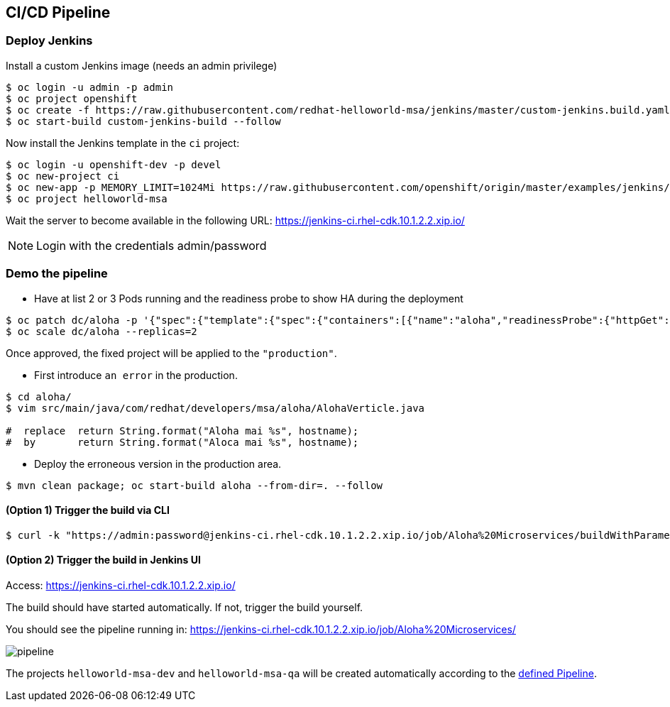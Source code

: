 // JBoss, Home of Professional Open Source
// Copyright 2016, Red Hat, Inc. and/or its affiliates, and individual
// contributors by the @authors tag. See the copyright.txt in the
// distribution for a full listing of individual contributors.
//
// Licensed under the Apache License, Version 2.0 (the "License");
// you may not use this file except in compliance with the License.
// You may obtain a copy of the License at
// http://www.apache.org/licenses/LICENSE-2.0
// Unless required by applicable law or agreed to in writing, software
// distributed under the License is distributed on an "AS IS" BASIS,
// WITHOUT WARRANTIES OR CONDITIONS OF ANY KIND, either express or implied.
// See the License for the specific language governing permissions and
// limitations under the License.

## CI/CD Pipeline


### Deploy Jenkins

Install a custom Jenkins image (needs an admin privilege)

----
$ oc login -u admin -p admin
$ oc project openshift
$ oc create -f https://raw.githubusercontent.com/redhat-helloworld-msa/jenkins/master/custom-jenkins.build.yaml
$ oc start-build custom-jenkins-build --follow
----

Now install the Jenkins template in the `ci` project:

----
$ oc login -u openshift-dev -p devel
$ oc new-project ci
$ oc new-app -p MEMORY_LIMIT=1024Mi https://raw.githubusercontent.com/openshift/origin/master/examples/jenkins/jenkins-ephemeral-template.json
$ oc project helloworld-msa
----

Wait the server to become available in the following URL: https://jenkins-ci.rhel-cdk.10.1.2.2.xip.io/

NOTE: Login with the credentials admin/password

### Demo the pipeline

- Have at list 2 or 3 Pods running and the readiness probe to show HA during the deployment

----
$ oc patch dc/aloha -p '{"spec":{"template":{"spec":{"containers":[{"name":"aloha","readinessProbe":{"httpGet":{"path":"/api/health","port":8080}}}]}}}}'
$ oc scale dc/aloha --replicas=2
----

Once approved, the fixed project will be applied to the `"production"`.

- First introduce `an error` in the production.

----
$ cd aloha/
$ vim src/main/java/com/redhat/developers/msa/aloha/AlohaVerticle.java

#  replace  return String.format("Aloha mai %s", hostname);
#  by       return String.format("Aloca mai %s", hostname);
----

- Deploy the erroneous version in the production area.

----
$ mvn clean package; oc start-build aloha --from-dir=. --follow
----

#### (Option 1) Trigger the build via CLI

----
$ curl -k "https://admin:password@jenkins-ci.rhel-cdk.10.1.2.2.xip.io/job/Aloha%20Microservices/buildWithParameters?token=MyAuthToken"
----

#### (Option 2) Trigger the build in Jenkins UI

Access: https://jenkins-ci.rhel-cdk.10.1.2.2.xip.io/

The build should have started automatically. If not, trigger the build yourself.

You should see the pipeline running in: https://jenkins-ci.rhel-cdk.10.1.2.2.xip.io/job/Aloha%20Microservices/

image::images/pipeline.png[]


The projects `helloworld-msa-dev` and `helloworld-msa-qa` will be created automatically according to the link:https://github.com/redhat-helloworld-msa/aloha/blob/master/Jenkinsfile[defined Pipeline].



